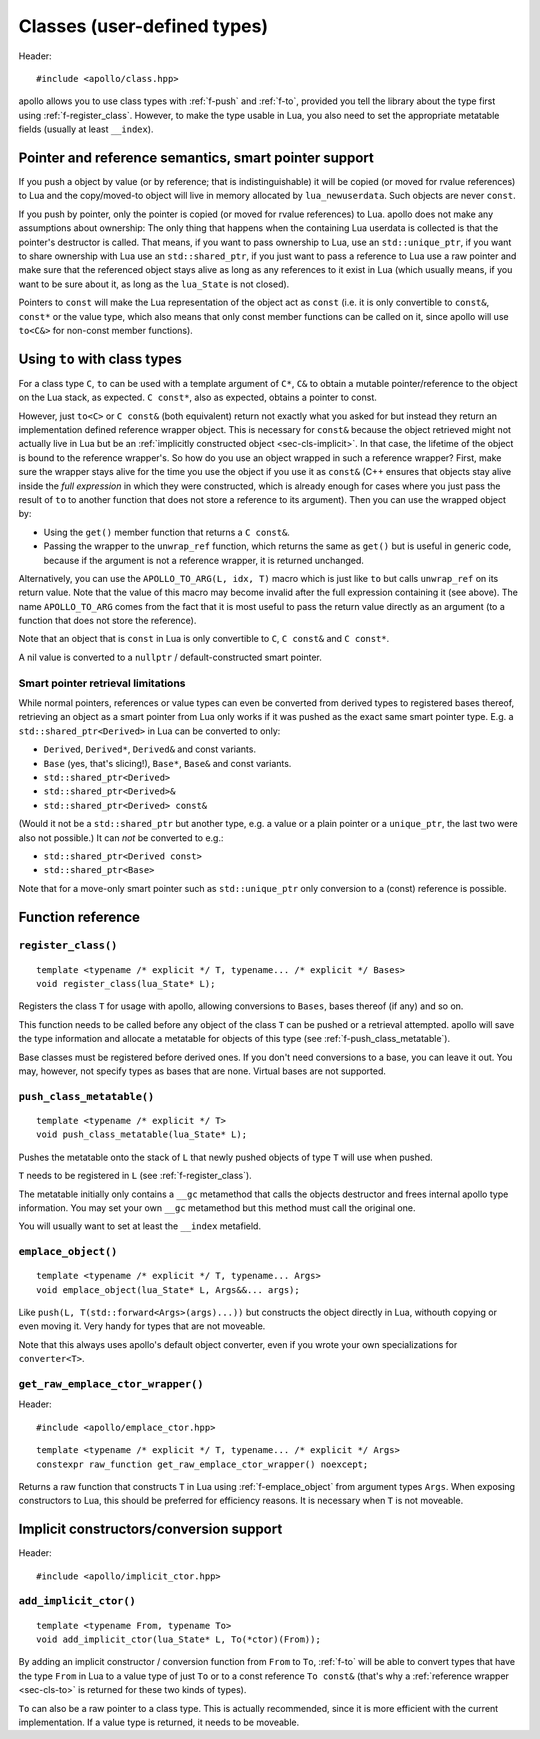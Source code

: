 .. _sec-classes:

Classes (user-defined types)
============================

Header::

   #include <apollo/class.hpp>

apollo allows you to use class types with :ref:`f-push` and :ref:`f-to`,
provided you tell the library about the type first using
:ref:`f-register_class`. However, to make the type usable in Lua, you also need
to set the appropriate metatable fields (usually at least ``__index``).

.. seealso::

  :ref:`sec-basic-cls`
    A short tutorial that demonstrates the most important features.

  :ref:`sec-ctor`, :ref:`sec-op`, :ref:`sec-property`
    Useful wrapper functions.


Pointer and reference semantics, smart pointer support
------------------------------------------------------

If you push a object by value (or by reference; that is indistinguishable) it
will be copied (or moved for rvalue references) to Lua and the copy/moved-to
object will live in memory allocated by ``lua_newuserdata``. Such objects are
never ``const``.

If you push by pointer, only the pointer is copied (or moved for rvalue
references) to Lua. apollo does not make any assumptions about ownership: The
only thing that happens when the containing Lua userdata is collected is that
the pointer's destructor is called. That means, if you want to pass ownership to
Lua, use an ``std::unique_ptr``, if you want to share ownership with Lua use an
``std::shared_ptr``, if you just want to pass a reference to Lua use a raw
pointer and make sure that the referenced object stays alive as long as any
references to it exist in Lua (which usually means, if you want to be sure about
it, as long as the ``lua_State`` is not closed).

Pointers to ``const`` will make the Lua representation of the object act as
``const`` (i.e. it is only convertible to ``const&``, ``const*`` or the value
type, which also means that only const member functions can be called on it,
since apollo will use ``to<C&>`` for non-const member functions).


.. _sec-cls-to:

Using ``to`` with class types
--------------------------------------

For a class type ``C``, ``to`` can be used with a template argument of
``C*``, ``C&`` to obtain a mutable pointer/reference to the object on the Lua
stack, as expected. ``C const*``, also as expected, obtains a pointer to const.

However, just ``to<C>`` or ``C const&`` (both equivalent) return not
exactly what you asked for but instead they return an implementation defined
reference wrapper object. This is necessary for ``const&`` because the object
retrieved might not actually live in Lua but be an :ref:`implicitly constructed
object <sec-cls-implicit>`. In that case, the lifetime of the object is bound to
the reference wrapper's. So how do you use an object wrapped in such a reference
wrapper? First, make sure the wrapper stays alive for the time you use the
object if you use it as ``const&`` (C++ ensures that objects stay alive inside
the *full expression* in which they were constructed, which is already
enough for cases where you just pass the result of ``to`` to another
function that does not store a reference to its argument). Then you can use the
wrapped object by:

- Using the ``get()`` member function that returns a ``C const&``.
- Passing the wrapper to the ``unwrap_ref`` function, which returns the
  same as ``get()`` but is useful in generic code, because if the argument is not
  a reference wrapper, it is returned unchanged.

Alternatively, you can use the ``APOLLO_TO_ARG(L, idx, T)`` macro which is just
like ``to`` but calls ``unwrap_ref`` on its return value. Note that the value of
this macro may become invalid after the full expression containing it (see
above).  The name ``APOLLO_TO_ARG`` comes from the fact that it is most useful
to pass the return value directly as an argument (to a function that does not
store the reference).

Note that an object that is ``const`` in Lua is only convertible to  ``C``, ``C
const&`` and ``C const*``.

A nil value is converted to a ``nullptr`` / default-constructed smart pointer.

Smart pointer retrieval limitations
^^^^^^^^^^^^^^^^^^^^^^^^^^^^^^^^^^^

While normal pointers, references or value types can even be converted from
derived types to registered bases thereof, retrieving an object as a smart
pointer from Lua only works if it was pushed as the exact same smart pointer
type. E.g. a ``std::shared_ptr<Derived>`` in Lua can be converted to only:

- ``Derived``, ``Derived*``, ``Derived&`` and const variants.
- ``Base`` (yes, that's slicing!), ``Base*``, ``Base&`` and const variants.
- ``std::shared_ptr<Derived>``
- ``std::shared_ptr<Derived>&``
- ``std::shared_ptr<Derived> const&``

(Would it not be a ``std::shared_ptr`` but another type, e.g. a value or a
plain pointer or a ``unique_ptr``, the last two were also not possible.)  It
can *not* be converted to e.g.:

- ``std::shared_ptr<Derived const>``
- ``std::shared_ptr<Base>``

Note that for a move-only smart pointer such as ``std::unique_ptr`` only
conversion to a (const) reference is possible.

.. todo:: Lift the const restriction.

Function reference
------------------

.. _f-register_class:

``register_class()``
^^^^^^^^^^^^^^^^^^^^

::

   template <typename /* explicit */ T, typename... /* explicit */ Bases>
   void register_class(lua_State* L);

Registers the class ``T`` for usage with apollo, allowing conversions to
``Bases``, bases thereof (if any) and so on.

This function needs to be called before any object of the class ``T`` can be
pushed or a retrieval attempted. apollo will save the type information and
allocate a metatable for objects of this type (see
:ref:`f-push_class_metatable`).

Base classes must be registered before derived ones. If you don't need
conversions to a base, you can leave it out. You may, however, not specify types
as bases that are none. Virtual bases are not supported.

.. _f-push_class_metatable:

``push_class_metatable()``
^^^^^^^^^^^^^^^^^^^^^^^^^^

::

   template <typename /* explicit */ T>
   void push_class_metatable(lua_State* L);

Pushes the metatable onto the stack of ``L`` that newly pushed objects of type
``T`` will use when pushed.

``T`` needs to be registered in ``L`` (see :ref:`f-register_class`).

The metatable initially only contains a ``__gc`` metamethod that calls the
objects destructor and frees internal apollo type information. You may set
your own ``__gc`` metamethod but this method must call the original one.

You will usually want to set at least the ``__index`` metafield.

.. _f-emplace_object:

``emplace_object()``
^^^^^^^^^^^^^^^^^^^^

::

   template <typename /* explicit */ T, typename... Args>
   void emplace_object(lua_State* L, Args&&... args);

Like ``push(L, T(std::forward<Args>(args)...))`` but constructs the object
directly in Lua, withouth copying or even moving it. Very handy for types that
are not moveable.

Note that this always uses apollo's default object converter, even if you wrote
your own specializations for ``converter<T>``.


.. _f-get_raw_emplace_ctor_wrapper:

``get_raw_emplace_ctor_wrapper()``
^^^^^^^^^^^^^^^^^^^^^^^^^^^^^^^^^^

Header::

  #include <apollo/emplace_ctor.hpp>
  
::

  template <typename /* explicit */ T, typename... /* explicit */ Args>
  constexpr raw_function get_raw_emplace_ctor_wrapper() noexcept;

Returns a raw function that constructs ``T`` in Lua using
:ref:`f-emplace_object` from argument types ``Args``. When exposing constructors
to Lua, this should be preferred for efficiency reasons. It is necessary when
``T`` is not moveable.

.. _sec-cls-implicit:

Implicit constructors/conversion support
----------------------------------------

Header::

  #include <apollo/implicit_ctor.hpp>


.. _f-add_implicit_ctor:

``add_implicit_ctor()``
^^^^^^^^^^^^^^^^^^^^^^^

::

   template <typename From, typename To>
   void add_implicit_ctor(lua_State* L, To(*ctor)(From));

By adding an implicit constructor / conversion function from ``From`` to ``To``,
:ref:`f-to` will be able to convert types that have the type ``From`` in
Lua to a value type of just ``To`` or to a const reference ``To const&`` (that's
why a :ref:`reference wrapper <sec-cls-to>` is returned for these two
kinds of types).

``To`` can also be a raw pointer to a class type. This is actually recommended,
since it is more efficient with the current implementation. If a value type is
returned, it needs to be moveable.

.. seealso:: :ref:`sec-ctor`
